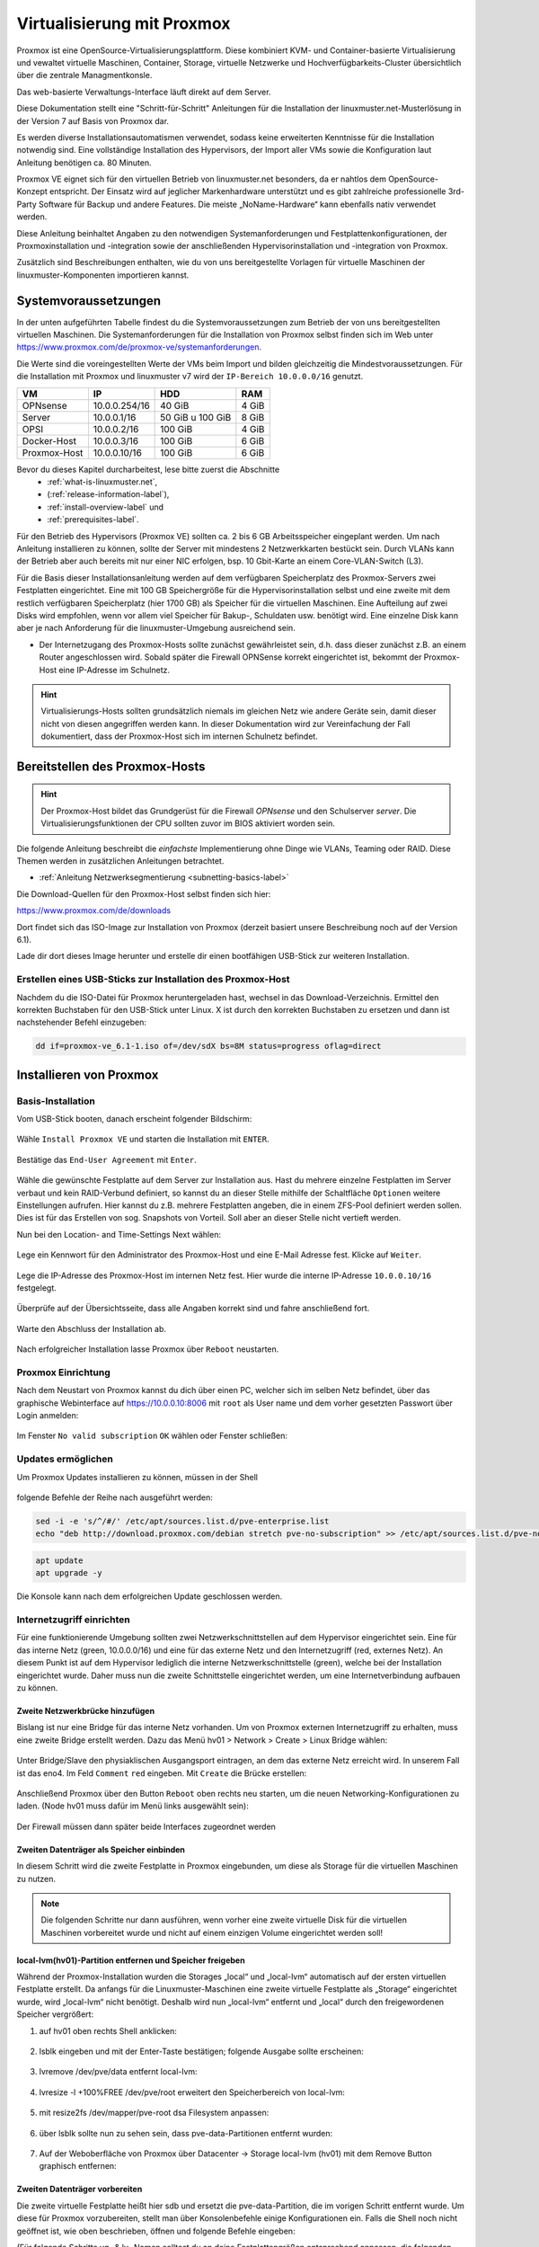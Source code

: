 .. _install-on-proxmox-label:

============================
 Virtualisierung mit Proxmox
============================

.. sectionauthor:: `@cweikl <https://ask.linuxmuster.net/u/cweikl>`_,
                   `@maurice <https://ask.linuxmuster.net/u/Maurice>`_

Proxmox ist eine OpenSource-Virtualisierungsplattform. Diese kombiniert KVM- und Container-basierte Virtualisierung und vewaltet virtuelle Maschinen, Container, Storage, virtuelle Netzwerke und Hochverfügbarkeits-Cluster übersichtlich über die zentrale Managmentkonsle.

Das web-basierte Verwaltungs-Interface läuft direkt auf dem Server.

Diese Dokumentation stellt eine "Schritt-für-Schritt" Anleitungen für die
Installation der linuxmuster.net-Musterlösung in der Version 7 auf
Basis von Proxmox dar.

Es werden diverse Installationsautomatismen verwendet, sodass keine erweiterten Kenntnisse für die Installation notwendig sind. Eine vollständige Installation des Hypervisors, der Import aller VMs sowie die Konfiguration laut Anleitung benötigen ca. 80 Minuten.

Proxmox VE eignet sich für den virtuellen Betrieb von linuxmuster.net besonders, da er nahtlos dem OpenSource-Konzept entspricht. Der Einsatz wird auf jeglicher Markenhardware unterstützt und es gibt zahlreiche professionelle 3rd-Party Software für Backup und andere Features. Die meiste „NoName-Hardware“ kann ebenfalls nativ verwendet werden.

Diese Anleitung beinhaltet Angaben zu den notwendigen Systemanforderungen und Festplattenkonfigurationen, der Proxmoxinstallation und -integration sowie der anschließenden Hypervisorinstallation und -integration von Proxmox.

Zusätzlich sind Beschreibungen enthalten, wie du von uns bereitgestellte Vorlagen für virtuelle Maschinen der linuxmuster-Komponenten importieren kannst.

Systemvoraussetzungen
=====================

In der unten aufgeführten Tabelle findest du die Systemvoraussetzungen zum Betrieb der von uns bereitgestellten virtuellen Maschinen. Die Systemanforderungen für die Installation von Proxmox selbst finden sich im Web unter https://www.proxmox.com/de/proxmox-ve/systemanforderungen. 

Die Werte sind die voreingestellten Werte der VMs beim Import und bilden gleichzeitig die Mindestvoraussetzungen. Für die Installation mit Proxmox und linuxmuster v7 wird der 
``IP-Bereich 10.0.0.0/16`` genutzt.

+--------------+--------------------+-------------------+--------+
| VM           | IP                 | HDD               | RAM    |
+==============+====================+===================+========+
| OPNsense     | 10.0.0.254/16      | 40 GiB            | 4 GiB  |
+--------------+--------------------+-------------------+--------+
| Server       | 10.0.0.1/16        | 50 GiB u 100 GiB  | 8 GiB  |
+--------------+--------------------+-------------------+--------+
| OPSI         | 10.0.0.2/16        | 100 GiB           | 4 GiB  |
+--------------+--------------------+-------------------+--------+
| Docker-Host  | 10.0.0.3/16        | 100 GiB           | 6 GiB  |
+--------------+--------------------+-------------------+--------+
| Proxmox-Host | 10.0.0.10/16       | 100 GiB           | 6 GiB  |
+--------------+--------------------+-------------------+--------+

Bevor du dieses Kapitel durcharbeitest, lese bitte zuerst die Abschnitte
  + :ref:`what-is-linuxmuster.net`,
  + (:ref:`release-information-label`),
  +  :ref:`install-overview-label` und
  +  :ref:`prerequisites-label`.

Für den Betrieb des Hypervisors (Proxmox VE) sollten ca. 2 bis 6 GB Arbeitsspeicher eingeplant werden. Um nach Anleitung installieren zu können, sollte der Server mit mindestens 2 Netzwerkkarten bestückt sein. Durch VLANs kann der Betrieb aber auch bereits mit nur einer NIC erfolgen, bsp. 10 Gbit-Karte an einem Core-VLAN-Switch (L3).

Für die Basis dieser Installationsanleitung werden auf dem verfügbaren Speicherplatz des Proxmox-Servers zwei Festplatten eingerichtet. Eine mit 100 GB Speichergröße für die Hypervisorinstallation selbst und eine zweite mit dem restlich verfügbaren Speicherplatz (hier 1700 GB) als Speicher für die virtuellen Maschinen. Eine Aufteilung auf zwei Disks wird empfohlen, wenn vor allem viel Speicher für Bakup-, Schuldaten usw. benötigt wird. Eine einzelne Disk kann aber je nach Anforderung für die linuxmuster-Umgebung ausreichend sein.

* Der Internetzugang des Proxmox-Hosts sollte zunächst gewährleistet sein, d.h. dass dieser zunächst z.B. an einem Router angeschlossen wird. Sobald später die Firewall OPNSense korrekt eingerichtet ist, bekommt der Proxmox-Host eine IP-Adresse im Schulnetz.

.. hint:: 

   Virtualisierungs-Hosts sollten grundsätzlich niemals im gleichen Netz wie andere Geräte sein, damit dieser nicht von diesen angegriffen werden kann. In dieser Dokumentation wird zur Vereinfachung der Fall dokumentiert, dass der Proxmox-Host sich im internen Schulnetz befindet.

Bereitstellen des Proxmox-Hosts
===============================

.. hint:: 

   Der Proxmox-Host bildet das Grundgerüst für die Firewall *OPNsense* und
   den Schulserver *server*. Die Virtualisierungsfunktionen der CPU sollten 
   zuvor im BIOS aktiviert worden sein.

Die folgende Anleitung beschreibt die *einfachste* Implementierung
ohne Dinge wie VLANs, Teaming oder RAID. Diese Themen werden in
zusätzlichen Anleitungen betrachtet.

* :ref:`Anleitung Netzwerksegmentierung <subnetting-basics-label>` 

Die Download-Quellen für den Proxmox-Host selbst finden sich hier:

https://www.proxmox.com/de/downloads

Dort findet sich das ISO-Image zur Installation von Proxmox (derzeit basiert unsere Beschreibung noch auf der Version 6.1).

Lade dir dort dieses Image herunter und erstelle dir einen bootfähigen USB-Stick zur weiteren Installation.


Erstellen eines USB-Sticks zur Installation des Proxmox-Host
------------------------------------------------------------

Nachdem du die ISO-Datei für Proxmox heruntergeladen hast,
wechsel in das Download-Verzeichnis. Ermittel den korrekten Buchstaben für den USB-Stick unter Linux. X ist durch den korrekten Buchstaben zu ersetzen und dann ist nachstehender Befehl einzugeben:

.. code-block:: console
 
   dd if=proxmox-ve_6.1-1.iso of=/dev/sdX bs=8M status=progress oflag=direct


Installieren von Proxmox
========================

Basis-Installation
------------------

Vom USB-Stick booten, danach erscheint folgender Bildschirm:

.. figure:: media/image_1.png
   :align: center
   :alt: Schritt 1 

Wähle ``Install Proxmox VE`` und starten die Installation mit ``ENTER``.

.. figure:: media/image_2.png
   :align: center
   :alt: Schritt 2

Bestätige das ``End-User Agreement`` mit ``Enter``.

.. figure:: media/image_3.png
   :align: center
   :alt: Schritt 3

Wähle die gewünschte Festplatte auf dem Server zur Installation aus. Hast du mehrere einzelne Festplatten im Server verbaut und kein RAID-Verbund definiert, so kannst du an dieser Stelle mithilfe der Schaltfläche ``Optionen`` weitere Einstellungen aufrufen. Hier kannst du z.B. mehrere Festplatten angeben, die in einem ZFS-Pool definiert werden sollen. Dies ist für das Erstellen von sog. Snapshots von Vorteil. Soll aber an dieser Stelle nicht vertieft werden.

Nun bei den Location- and Time-Settings Next wählen:

.. figure:: media/image_4.png
   :align: center
   :alt: Schritt 4

Lege ein Kennwort für den Administrator des Proxmox-Host und eine E-Mail
Adresse fest. Klicke auf ``Weiter``.

.. figure:: media/image_5.png
   :align: center
   :alt: Schritt 5

Lege die IP-Adresse des Proxmox-Host im internen Netz fest. Hier wurde die interne IP-Adresse ``10.0.0.10/16`` festgelegt.

.. figure:: media/image_6.png
   :align: center
   :alt: Schritt 6

Überprüfe auf der Übersichtsseite, dass alle Angaben korrekt sind und fahre anschließend fort.

.. figure:: media/image_7.png
   :align: center
   :alt: Schritt 7

Warte den Abschluss der Installation ab.

.. figure:: media/image_8.png
   :align: center
   :alt: Schritt 8

Nach erfolgreicher Installation lasse Proxmox über ``Reboot`` neustarten.


Proxmox Einrichtung
-------------------

Nach dem Neustart von Proxmox kannst du dich über einen PC, welcher sich im selben Netz befindet, über das
graphische Webinterface auf https://10.0.0.10:8006 mit ``root`` als User name und dem vorher gesetzten Passwort über Login anmelden:

.. figure:: media/image_9.png
   :align: center
   :alt: Schritt 9

Im Fenster ``No valid subscription`` ``OK`` wählen oder Fenster schließen:

.. figure:: media/image_10.png
   :align: center
   :alt: Schritt 10

Updates ermöglichen
-------------------

Um Proxmox Updates installieren zu können, müssen in der Shell

.. figure:: media/image_11.png
   :align: center
   :alt: Schritt 11

folgende Befehle der Reihe nach ausgeführt werden:

.. code::

   sed -i -e 's/^/#/' /etc/apt/sources.list.d/pve-enterprise.list
   echo "deb http://download.proxmox.com/debian stretch pve-no-subscription" >> /etc/apt/sources.list.d/pve-no-subscription.list

.. figure:: media/image_12.png
   :align: center
   :alt: Schritt 12

.. code::

   apt update
   apt upgrade -y

Die Konsole kann nach dem erfolgreichen Update geschlossen werden.
   
Internetzugriff einrichten
--------------------------

Für eine funktionierende Umgebung sollten zwei Netzwerkschnittstellen auf dem Hypervisor eingerichtet sein. Eine für das interne Netz (green, 10.0.0.0/16) und eine für das externe Netz und den Internetzugriff (red, externes Netz). An diesem Punkt ist auf dem Hypervisor lediglich die interne Netzwerkschnittstelle (green), welche bei der Installation eingerichtet wurde. Daher muss nun die zweite Schnittstelle eingerichtet werden, um eine Internetverbindung aufbauen zu können.

Zweite Netzwerkbrücke hinzufügen
++++++++++++++++++++++++++++++++

Bislang ist nur eine Bridge für das interne Netz vorhanden. Um von Proxmox externen Internetzugriff zu erhalten, muss eine zweite Bridge erstellt werden. Dazu das Menü hv01 > Network > Create > Linux Bridge wählen:

.. figure:: media/image_13.png
   :align: center
   :alt: Schritt 13

Unter Bridge/Slave den physiaklischen Ausgangsport eintragen, an dem das externe Netz erreicht wird. In unserem Fall ist das eno4. Im Feld ``Comment`` ``red`` eingeben. Mit ``Create`` die Brücke erstellen:

.. figure:: media/image_14.png
   :align: center
   :alt: Schritt 14

Anschließend Proxmox über den Button ``Reboot`` oben rechts neu starten, um die neuen Networking-Konfigurationen zu laden. (Node hv01 muss dafür im Menü links ausgewählt sein):

.. figure:: media/image_14-1.png
   :align: center
   :alt: Schritt 14-1

Der Firewall müssen dann später beide Interfaces zugeordnet werden

Zweiten Datenträger als Speicher einbinden
++++++++++++++++++++++++++++++++++++++++++

In diesem Schritt wird die zweite Festplatte in Proxmox eingebunden, um diese als Storage für die virtuellen Maschinen zu nutzen.

.. note::

   Die folgenden Schritte nur dann ausführen, wenn vorher eine zweite virtuelle Disk für die virtuellen Maschinen vorbereitet wurde und nicht auf einem einzigen Volume eingerichtet werden soll!

local-lvm(hv01)-Partition entfernen und Speicher freigeben
++++++++++++++++++++++++++++++++++++++++++++++++++++++++++

Während der Proxmox-Installation wurden die Storages „local“ und „local-lvm“ automatisch auf der ersten virtuellen Festplatte erstellt. Da anfangs für die Linuxmuster-Maschinen eine zweite virtuelle Festplatte als „Storage“ eingerichtet wurde, wird „local-lvm“ nicht benötigt. Deshalb wird nun „local-lvm“ entfernt und „local“ durch den freigewordenen Speicher vergrößert:

1. auf hv01 oben rechts Shell anklicken:

.. figure:: media/image_11.png
   :align: center
   :alt: Shell aufrufen

2. lsblk eingeben und mit der Enter-Taste bestätigen; folgende Ausgabe sollte erscheinen:

.. figure:: media/image_14-2.png
   :align: center
   :alt: Schritt 14-2

3. lvremove /dev/pve/data entfernt local-lvm:

.. figure:: media/image_14-3.png
   :align: center
   :alt: Schritt 14-3

4. lvresize -l +100%FREE /dev/pve/root erweitert den Speicherbereich von local-lvm:

.. figure:: media/image_14-4.png
   :align: center
   :alt: Schritt 14-4

5. mit resize2fs /dev/mapper/pve-root dsa Filesystem anpassen:

.. figure:: media/image_14-5.png
   :align: center
   :alt: Schritt 14-5

6. über lsblk sollte nun zu sehen sein, dass pve-data-Partitionen entfernt wurden:

.. figure:: media/image_14-6.png
   :align: center
   :alt: Schritt 14-6

7. Auf der Weboberfläche von Proxmox über Datacenter → Storage local-lvm (hv01) mit dem Remove Button graphisch entfernen:

.. figure:: media/image_14-7.png
   :align: center
   :alt: Schritt 14-7

Zweiten Datenträger vorbereiten
+++++++++++++++++++++++++++++++

Die zweite virtuelle Festplatte heißt hier sdb und ersetzt die pve-data-Partition, die im vorigen Schritt entfernt wurde. Um diese für Proxmox vorzubereiten, stellt man über Konsolenbefehle einige Konfigurationen ein. Falls die Shell noch nicht geöffnet ist, wie oben beschrieben, öffnen und folgende Befehle eingeben:

(Für folgende Schritte vg- & lv- Namen solltest du an deine Festplattengrößen entsprechend anpassen, die folgenden Grafiken dienen zur Orientierung; „vg-ssd-1700“ eignet sich beispielsweise für ein Volume aus SSDs mit 1700GB )

1. Datenträger vorher partitionieren z.B mit fdisk /dev/sdb → , g → n → w (über lsblk den richtigen
Datenträgernamen herausfinden; in diesem Fall sdb)

.. figure:: media/image_14-8.png
   :align: center
   :alt: Schritt 14-8

2. pvcreate /dev/sd<xy>1
Beispiel: pvcreate /dev/sdb1 und anschließend mit y bestätigen:

.. figure:: media/image_14-9.png
   :align: center
   :alt: Schritt 14-9

3. vgcreate vg-<disk>-<size> /dev/sd<xy>1
mit Beispiel:vgcreate vg-ssd-1700 /dev/sdb1 eine virtuelle Gruppe auf sdb erstellen:

.. figure:: media/image_14-10.png
   :align: center
   :alt: Schritt 14-10

4. lvcreate -l 99%VG -n lv-<disk>-<size> vg-<disk>-<size>
nun das logical volume erstellen; hier ist die virtuelle Festplatte eine SSD mit 1.7TB Speicher, weshalb die Namen im Befehl so angepasst werden: 
Beispiel: lvcreate -l 99%VG -n lv-ssd-1700 vg-ssd-1700:

.. figure:: media/image_14-11.png
   :align: center
   :alt: Schritt 14-11

5. lvconvert –tpype thin-pool vg-<disk>-<size>/lv-<disk>-<size>
Beispiel: lvconvert –tpype thin-pool vg-ssd-1700/lv-ssd-1700 konvertiert den Speicherbereich der
erstellten virtual group als „thin-pool“ (Beachte die zwei Bindestriche vor dem Wort „type“):

.. figure:: media/image_14-12.png
   :align: center
   :alt: Schritt 14-12

Datenträger graphisch als Storage in Proxmox anbinden
+++++++++++++++++++++++++++++++++++++++++++++++++++++

1. Im Menü ``Datacenter > Storage > Add`` wählt man „LVM-Thin“ aus. Im ID-Feld wird der Name des virtuellen Datenträgers angegeben. In diesem Fall ist es eine SSD mit 1.70TB Speicherkapazität, weshalb die Bezeichnung vd-ssd-1700 gewählt wird. Unter Volume Group die erstellte virtuelle Gruppe auswählen, welche hier vg-ssd-1700 ist:

.. figure:: media/image_15-1.png
   :align: center
   :alt: Schritt 15-1

2. Unter Thin Pool das logical volume auswählen:

.. figure:: media/image_15-2.png
   :align: center
   :alt: Schritt 15-2

3. Bei Node den Hypervisor, welcher hier „hv01“ heißt, auswählen:

.. figure:: media/image_15-3.png
   :align: center
   :alt: Schritt 15-3

4. Nun sollte im linken Menü der zweite Storage zu sehen, auf welchem die Maschinen für die Linuxmuster-Lösung installiert werden können:

.. figure:: media/image_15-4.png
   :align: center
   :alt: Schritt 15-4

Importieren der Virtuellen Maschinen
====================================

Nachdem du den Host für die virtuellen Maschinen fertiggestellt hast, müssen diese nun importiert werden.

Dazu gibt es zwei Wege, die wir dir der Vollständigkeitshalber auch beide aufzeigen wollen.

1. Import mittels OVA Dateien
2. Import mittels VM Templates

Welche du verwendest, bleibt dir überlassen. Lese am besten beide Beschreibung bis zum Ende durch und entscheide dann selbst.
Gegenüberstellung von 1 und 2: Vorteile der OVA-Dateien ist deren geringere Größe mit dem Nachteil eines Mehraufwands bei der Installation.

1. OVA Dateien
--------------

Download der Appliances OVA
+++++++++++++++++++++++++++

+--------------------+----------------------------------------------------------------------+
| Programm           | Beschreibung                                                         |
+====================+======================================================================+
| lmn7.opnsense      | OPNsense Firewall VM  der linuxmuster.net v7                         |
+--------------------+----------------------------------------------------------------------+
| lmn7.server        | Server der linuxmuster.net v7                                        |
+--------------------+----------------------------------------------------------------------+

Nachstehende VMs sind optional, sofern eine paketorientierte Softwareverteilung für Windows-Clients (OPSI-Server), eigene Web-Services mithilfe eines sog. Docker-Hosts betrieben und/oder eine WLAN-Anbindung via Ubiquiti bereitgestellt werden soll. 
Stelle dir folgende Fragen:

    Wird ein OPSI-Server definitiv nie gebraucht?
    Wird ein Docker-Host definitinv nie gebraucht?
    Wird ein Unifi-Controller von Ubiquiti nie gebraucht?

Sollte deine Antwort auf eine dieser Fragen nicht ein klares "Ja, wird nie gebraucht!" sein, dann raten wir dir diese virtuelle Maschine mitzuinstallieren.

+--------------------+----------------------------------------------------------------------+
| Programm           | Beschreibung                                                         |
+====================+======================================================================+
| lmn7.opsi          | OPSI VM der lmn v7                                                   |
+--------------------+----------------------------------------------------------------------+
| lmn7.docker        | Bereitstellung eigener Web-Dienste mithilfe eines Docker-Hosts       |
+--------------------+----------------------------------------------------------------------+
| lmn7.unifi         | Controller der Ubiquiti WLAN - Lösung                                |
+--------------------+----------------------------------------------------------------------+


``Download der OVAs`` unter: `Download OVAs VM v7 <https://download.linuxmuster.net/ova/v7/latest/>`_

Herunterladen der benötigten OVAs kannst du sie direkt über die Shell von Proxmox mit dem wget-Befehl. 

Für die VMs wären es folgende Befehle: 

.. code::

    wget https://download.linuxmuster.net/ova/v7/latest/lmn7-docker-20200421.ova
    wget https://download.linuxmuster.net/ova/v7/latest/lmn7-docker-20200421.ova.sha256
    wget https://download.linuxmuster.net/ova/v7/latest/lmn7-opnsense-20200421.ova
    wget https://download.linuxmuster.net/ova/v7/latest/lmn7-opnsense-20200421.ova.sha256
    wget https://download.linuxmuster.net/ova/v7/latest/lmn7-opsi-20200421.ova
    wget https://download.linuxmuster.net/ova/v7/latest/lmn7-opsi-20200421.ova.sha256
    wget https://download.linuxmuster.net/ova/v7/latest/lmn7-server-20200421.ova
    wget https://download.linuxmuster.net/ova/v7/latest/lmn7-server-20200421.ova.sha256

Um sicherzustellen, dass die Dateien richtig heruntergeladen wurden, solltest du die SHA256-Summe prüfen. 

Dazu lädst du dir die Dateien mit der Endung sha256 ebenfalls herunter.
In der Shell des Proxmox-Hosts steht dir der Befehl ``sha256sum`` zur Verfügung.

Eine Überprüfung hier Beispielhaft für den lmn7.server:

.. code::

    sha256sum -c lmn7-server-20200421.ova.sha256
    
Als Ausgabe erhältst du, wenn der Download korrekt war, ein OK!

.. code::

    lmn7-server-20200421.ova: OK

Entpacken des OVA Templates
+++++++++++++++++++++++++++

Ein OVA Template ist ein tar Archiv, das mehrere Dateien enthält. Es beinhaltet beispielsweise eine Datei für jede virtuelle Disk sowie mehrere Dateien zur Beschreibung der VM Konfiguration. Du benötigst die .ovf Datei, weil sie die Eckdaten der virtuellen Maschine liefert sowie den Verweis auf die virtuellen Festplatten. Um die ovf-Datei und die Disk Images zu erhalten, musst du die .ova Datei mit dem Befehl tar entpacken. Beispielhaft hier für den lmn7.server

.. code::

    tar xvf lmn7-server-20200421.ova

Danach hast du die folgenden Dateien:

lmn7-server.ovf
lmn7-server-disk001.vmdk
lmn7-server-disk002.vmdk
lmn7-server.mf

Import der ovf Datei und erstellen der virtuellen Maschine
++++++++++++++++++++++++++++++++++++++++++++++++++++++++++

Nun kannst du mit Hilfe von "qm" und der ovf Datei eine entsprechende VM erstellen und die virtuelle Disk importieren lassen. Zusätzlich benötigst du für jede VM eine freie VM ID, in dem gewählten Beispiel ist es die "701" für den lmn-Server.

Außerdem erwartet qm die Angabe eines Speichers, auf den das Disk Image importiert werden soll. Als Speicherort für unsere VM ist "local-lmv" dafür vorgesehen.

.. code::

    qm importovf 701 lmn7-server-20200421.ovf local-zfs

Konfiguration der VM anpassen
+++++++++++++++++++++++++++++

Nun kann über die GUI die neu erstellte VM eingesehen und die Parameter wie Speicher, Anzahl CPUs verändert werden. 

Dies beschriebene Vorgehen ist für alle gewünschten Virtuellen Maschinen angepasst zu wiederholen.


2. VM Templates
---------------

Fertige VM-Snapshots für Proxmox hat die Firma netzint für uns erstellt und sind auf der `Übersichtsseite der Proxmox 7.0 Aplliance <https://www.netzint.de/education/downloads/proxmox-appliance-7-0>`_ bereitgestellt. Für eine linuxmuster.net v7 Umgebung werden die Server-VM lmn70.server_proxmox_2020-04.vma.lzo und als Firewall die VM lmn70.opnsense_proxmox_2020-04.vma.lzo benötigt.

Optional ist zusätzlich eine OPSI-VM und eine Docker-VM für deine linuxmuster.net-Umgebung verfügbar. Um die Maschinen importieren zu können, müsssen diese zuerst auf den Hypervisor geladen werden und anschließend importiert werden.

Heruntergeladen werden können diese z.B. über die Shell von Proxmox mit dem wget-Befehl. 

Für die VMs wären es folgende Befehle: 

.. code::

   wget https://www.netzint.de/lmnvmrepo/lmn70.server_proxmox_2020-04.vma.lzo
   wget https://www.netzint.de/lmnvmrepo/lmn70.opnsense_proxmox_2020-04.vma.lzo
   wget https://www.netzint.de/lmnvmrepo/lmn70.opsi_proxmox_2020-04.vma.lzo
   wget https://www.netzint.de/lmnvmrepo/lmn70.docker_proxmox_2020-04.vma.lzo

.. figure:: media/image_16.png
   :align: center
   :alt: Schritt 16

Liegen die Dateien auf einem PC im selben Netz, können z.B. auch von diesem aus mit scp die Dateien auf Proxmox kopiert werden:

.. code::

    scp lmn70.docker_proxmox_2020-04.vma.lzo root@10.0.0.10:~

+------------+------------------------------------------------------------------------------+
| VM         | Download-Befehl                                                              |
+============+==============================================================================+
|server-VM   | wget https://www.netzint.de/lmnvmrepo/lmn70.server_proxmox_2020-04.vma.lzo   |
+------------+------------------------------------------------------------------------------+
|opsi-VM     | wget https://www.netzint.de/lmnvmrepo/lmn70.opsi_proxmox_2020-04.vma.lzo     |
+------------+------------------------------------------------------------------------------+
|docker-VM   | wget https://www.netzint.de/lmnvmrepo/lmn70.docker_proxmox_2020-04.vma.lzo   |
+------------+------------------------------------------------------------------------------+
|opnsense-VM | wget https://www.netzint.de/lmnvmrepo/lmn70.opnsense_proxmox_2020-04.vma.lzo |
+------------+------------------------------------------------------------------------------+

Alternativ kannst du die Imagedateien lokal über die jeweilgen Download-Button auf der Übersichtsseite https://www.netzint.de/education/downloads/proxmox-appliance-7-0 auf deinen PC herunterladen und anschließend über das „scp“-Tool (Grundkenntnisse notwendig) z.B: mit scp lmn70.server_proxmox_2020-04.vma.lzo root@10.0.0.10:~ auf den Hypervisor übertragen.

VM Templates importieren
========================

Liegen die VMs auf Proxmox, können die Abbilder als neue virtuelle Maschinen in der Shell über das qmrestore-Tool eingefügt werden. Dafür für jede zu importierende Maschine den Befehl anpassen und ausführen. Dabei sollte man sich im selben Verzeichnis befinden, in welchem die Abbilder liegen oder im Befehl den Pfad zur Datei mitangeben.

Der Befehl sollte mit dem Prinzip ``qmrestore <vmname.vma.lzo> <VM-ID> --storage <storage-name> -
unique 1`` (Beachte die zwei Bindestriche vor dem Wort „storage“) angewendet werden.

<vmname.vma.lzo> entspricht dem Dateinamen der TemplateVM. Mit <VM-ID> übergibst du der VM eine ID, wie beispielsweise „101“ oder „701“. <storage-name> ist etwa local oder der Name einer zweiten virtuellen Disk, wie im obigen Beipiel „vd-ssd-1700“-unique 1 generiert eine andere MAC-Addresse, als im Template exportiert.

.. note::

  Sollte ein Proxmox-Host mit der Verion 6.2 zum Einsatz kommen, sind die einzelnen Datei nach folgendem Muster umzubennen und bei qmrestore anzupassen:
  
  vzdump-qemu-xxx-yyyy_mm_dd-hh_mi_ss.vma.lzo
  
  xxx --> ID
  
  yyyy --> Jahr
  
  mm --> Tag
  
  hh --> Stunde
  
  mi --> Minute
  
  ss --> Sekunde
  
  Alle Werte können der Phantasie entnommen werden (getestet mit vzdump-qemu-701-2020_04_20-12_20_00.vma.lzo)

+-------------+------------------------------------------------------------------------------------------+
| VM          | Import-Befehl                                                                            |
+=============+==========================================================================================+
| server-VM   |  ``qmrestore lmn70.server_proxmox_2020-04.vma.lzo 701 -–storage local-lvm -unique 1``    |
+-------------+------------------------------------------------------------------------------------------+
| opsi-VM     |  ``qmrestore lmn70.opsi_proxmox_2020-04.vma.lzo 702 -–storage local-lvm -unique 1``      |
+-------------+------------------------------------------------------------------------------------------+
| docker-VM   |  ``qmrestore lmn70.docker_proxmox_2020-04.vma.lzo 703 -–storage local-lvm -unique 1``    |
+-------------+------------------------------------------------------------------------------------------+
| opnsense-VM |  ``qmrestore lmn70.opnsense_proxmox_2020-04.vma.lzo 704 -–storage local-lvm -unique 1``  |
+-------------+------------------------------------------------------------------------------------------+

1. Hier wird als Beispiel der Server-Snapshot mit der ID 701 auf dem local-lvm-Storage über den Befehl ``qmrestore lmn70.server_proxmox_2020-04.vma.lzo 701 –storage local-lvm -unique 1`` hochgeladen. (Beachte die zwei Bindestriche vor dem Wort „storage“):

.. figure:: media/image_17.png
   :align: center
   :alt: Schritt 17

2. Als VM-IDs kann ebenso 101, 102, 103 etc. gewählt werden. Wurden die gewünschten Maschinen
erfolgreich importiert, sollten diese auf der Weboberfläche von Proxmox (https://10.0.0.10:8006) links aufgelistet zu sehen sein.

.. figure:: media/image_18.png
   :align: center
   :alt: Schritt 18

Netzwerkkarten überprüfen/anpassen
==================================

Standardmäßig ist nach der Installation von Proxmox nur eine Netzwerkbrücke eingerichtet, um an ein externes Netz angebunden zu sein. Da die importierten Maschinen untereinander in dem eigenen internen Netz laufen werden, sollte kontrolliert werden, dass den VMs Server, OPSI und Docker die Netzwerkbrücke für das interne Netz (green) zugewiesen ist. Die Netzwerkbrücken der Firewall-VM OPNSense sollten richtig zugeordnet sein ``net0 ⇒ green; net1 ⇒ red``.

Nachdem dein Hypervisor läuft und die VM erfolgreich importiert wurden, muss dass Setup deiner
linuxmuster.net-Installation durchgeführt werden. Weiter geht es mit dem Kapitel :ref:`Erstkonfiguration <setup-using-selma-label>`.













